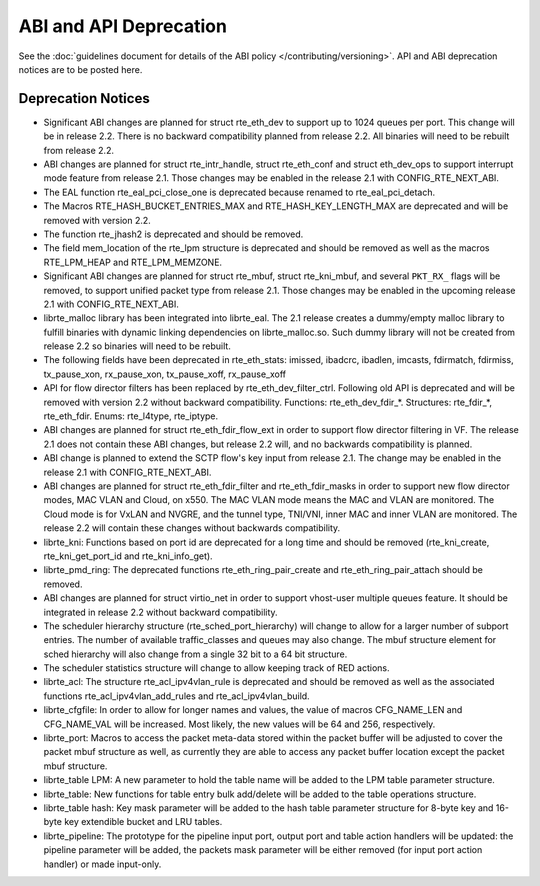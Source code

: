 ABI and API Deprecation
=======================

See the :doc:`guidelines document for details of the ABI policy </contributing/versioning>`.
API and ABI deprecation notices are to be posted here.


Deprecation Notices
-------------------

* Significant ABI changes are planned for struct rte_eth_dev to support up to
  1024 queues per port. This change will be in release 2.2.
  There is no backward compatibility planned from release 2.2.
  All binaries will need to be rebuilt from release 2.2.

* ABI changes are planned for struct rte_intr_handle, struct rte_eth_conf
  and struct eth_dev_ops to support interrupt mode feature from release 2.1.
  Those changes may be enabled in the release 2.1 with CONFIG_RTE_NEXT_ABI.

* The EAL function rte_eal_pci_close_one is deprecated because renamed to
  rte_eal_pci_detach.

* The Macros RTE_HASH_BUCKET_ENTRIES_MAX and RTE_HASH_KEY_LENGTH_MAX are
  deprecated and will be removed with version 2.2.

* The function rte_jhash2 is deprecated and should be removed.

* The field mem_location of the rte_lpm structure is deprecated and should be
  removed as well as the macros RTE_LPM_HEAP and RTE_LPM_MEMZONE.

* Significant ABI changes are planned for struct rte_mbuf, struct rte_kni_mbuf,
  and several ``PKT_RX_`` flags will be removed, to support unified packet type
  from release 2.1. Those changes may be enabled in the upcoming release 2.1
  with CONFIG_RTE_NEXT_ABI.

* librte_malloc library has been integrated into librte_eal. The 2.1 release
  creates a dummy/empty malloc library to fulfill binaries with dynamic linking
  dependencies on librte_malloc.so. Such dummy library will not be created from
  release 2.2 so binaries will need to be rebuilt.

* The following fields have been deprecated in rte_eth_stats:
  imissed, ibadcrc, ibadlen, imcasts, fdirmatch, fdirmiss,
  tx_pause_xon, rx_pause_xon, tx_pause_xoff, rx_pause_xoff

* API for flow director filters has been replaced by rte_eth_dev_filter_ctrl.
  Following old API is deprecated and will be removed with version 2.2 without
  backward compatibility.
  Functions: rte_eth_dev_fdir_*.
  Structures: rte_fdir_*, rte_eth_fdir.
  Enums: rte_l4type, rte_iptype.

* ABI changes are planned for struct rte_eth_fdir_flow_ext in order to support
  flow director filtering in VF. The release 2.1 does not contain these ABI
  changes, but release 2.2 will, and no backwards compatibility is planned.

* ABI change is planned to extend the SCTP flow's key input from release 2.1.
  The change may be enabled in the release 2.1 with CONFIG_RTE_NEXT_ABI.

* ABI changes are planned for struct rte_eth_fdir_filter and
  rte_eth_fdir_masks in order to support new flow director modes,
  MAC VLAN and Cloud, on x550. The MAC VLAN mode means the MAC and
  VLAN are monitored. The Cloud mode is for VxLAN and NVGRE, and
  the tunnel type, TNI/VNI, inner MAC and inner VLAN are monitored.
  The release 2.2 will contain these changes without backwards compatibility.

* librte_kni: Functions based on port id are deprecated for a long time and
  should be removed (rte_kni_create, rte_kni_get_port_id and rte_kni_info_get).

* librte_pmd_ring: The deprecated functions rte_eth_ring_pair_create and
  rte_eth_ring_pair_attach should be removed.

* ABI changes are planned for struct virtio_net in order to support vhost-user
  multiple queues feature.
  It should be integrated in release 2.2 without backward compatibility.

* The scheduler hierarchy structure (rte_sched_port_hierarchy) will change to
  allow for a larger number of subport entries.
  The number of available traffic_classes and queues may also change.
  The mbuf structure element for sched hierarchy will also change from a single
  32 bit to a 64 bit structure.

* The scheduler statistics structure will change to allow keeping track of
  RED actions.

* librte_acl: The structure rte_acl_ipv4vlan_rule is deprecated and should
  be removed as well as the associated functions rte_acl_ipv4vlan_add_rules
  and rte_acl_ipv4vlan_build.

* librte_cfgfile: In order to allow for longer names and values,
  the value of macros CFG_NAME_LEN and CFG_NAME_VAL will be increased.
  Most likely, the new values will be 64 and 256, respectively.

* librte_port: Macros to access the packet meta-data stored within the
  packet buffer will be adjusted to cover the packet mbuf structure as well,
  as currently they are able to access any packet buffer location except the
  packet mbuf structure.

* librte_table LPM: A new parameter to hold the table name will be added to
  the LPM table parameter structure.

* librte_table: New functions for table entry bulk add/delete will be added
  to the table operations structure.

* librte_table hash: Key mask parameter will be added to the hash table
  parameter structure for 8-byte key and 16-byte key extendible bucket and
  LRU tables.

* librte_pipeline: The prototype for the pipeline input port, output port
  and table action handlers will be updated:
  the pipeline parameter will be added, the packets mask parameter will be
  either removed (for input port action handler) or made input-only.
